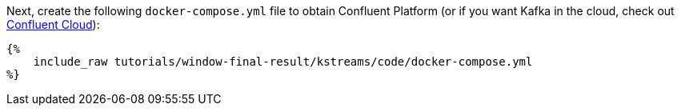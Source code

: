 Next, create the following `docker-compose.yml` file to obtain Confluent Platform (or if you want Kafka in the cloud, check out https://www.confluent.io/confluent-cloud/tryfree/[Confluent Cloud]):

+++++
<pre class="snippet"><code class="yaml">{%
    include_raw tutorials/window-final-result/kstreams/code/docker-compose.yml
%}</code></pre>
+++++
